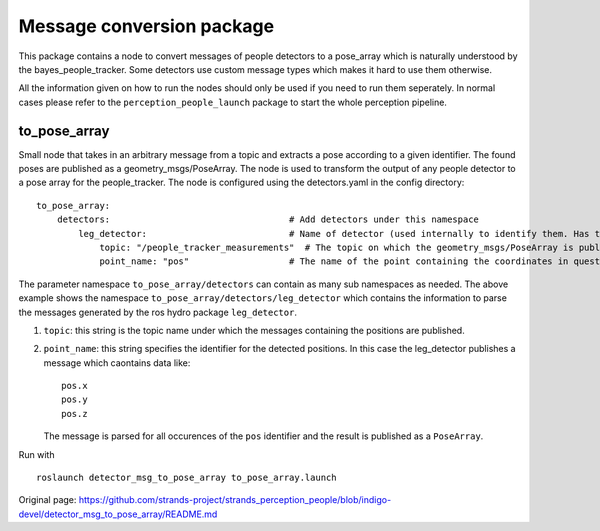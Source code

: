 Message conversion package
--------------------------

This package contains a node to convert messages of people detectors to
a pose\_array which is naturally understood by the
bayes\_people\_tracker. Some detectors use custom message types which
makes it hard to use them otherwise.

All the information given on how to run the nodes should only be used if
you need to run them seperately. In normal cases please refer to the
``perception_people_launch`` package to start the whole perception
pipeline.

to\_pose\_array
~~~~~~~~~~~~~~~

Small node that takes in an arbitrary message from a topic and extracts
a pose according to a given identifier. The found poses are published as
a geometry\_msgs/PoseArray. The node is used to transform the output of
any people detector to a pose array for the people\_tracker. The node is
configured using the detectors.yaml in the config directory:

::

    to_pose_array:
        detectors:                                  # Add detectors under this namespace
            leg_detector:                           # Name of detector (used internally to identify them. Has to be unique.
                topic: "/people_tracker_measurements"  # The topic on which the geometry_msgs/PoseArray is published
                point_name: "pos"                   # The name of the point containing the coordinates in question

The parameter namespace ``to_pose_array/detectors`` can contain as many
sub namespaces as needed. The above example shows the namespace
``to_pose_array/detectors/leg_detector`` which contains the information
to parse the messages generated by the ros hydro package
``leg_detector``.

1. ``topic``: this string is the topic name under which the messages
   containing the positions are published.
2. ``point_name``: this string specifies the identifier for the detected
   positions. In this case the leg\_detector publishes a message which
   caontains data like:

   ::

       pos.x
       pos.y
       pos.z

   The message is parsed for all occurences of the ``pos`` identifier
   and the result is published as a ``PoseArray``.

Run with

::

    roslaunch detector_msg_to_pose_array to_pose_array.launch



Original page: https://github.com/strands-project/strands_perception_people/blob/indigo-devel/detector_msg_to_pose_array/README.md